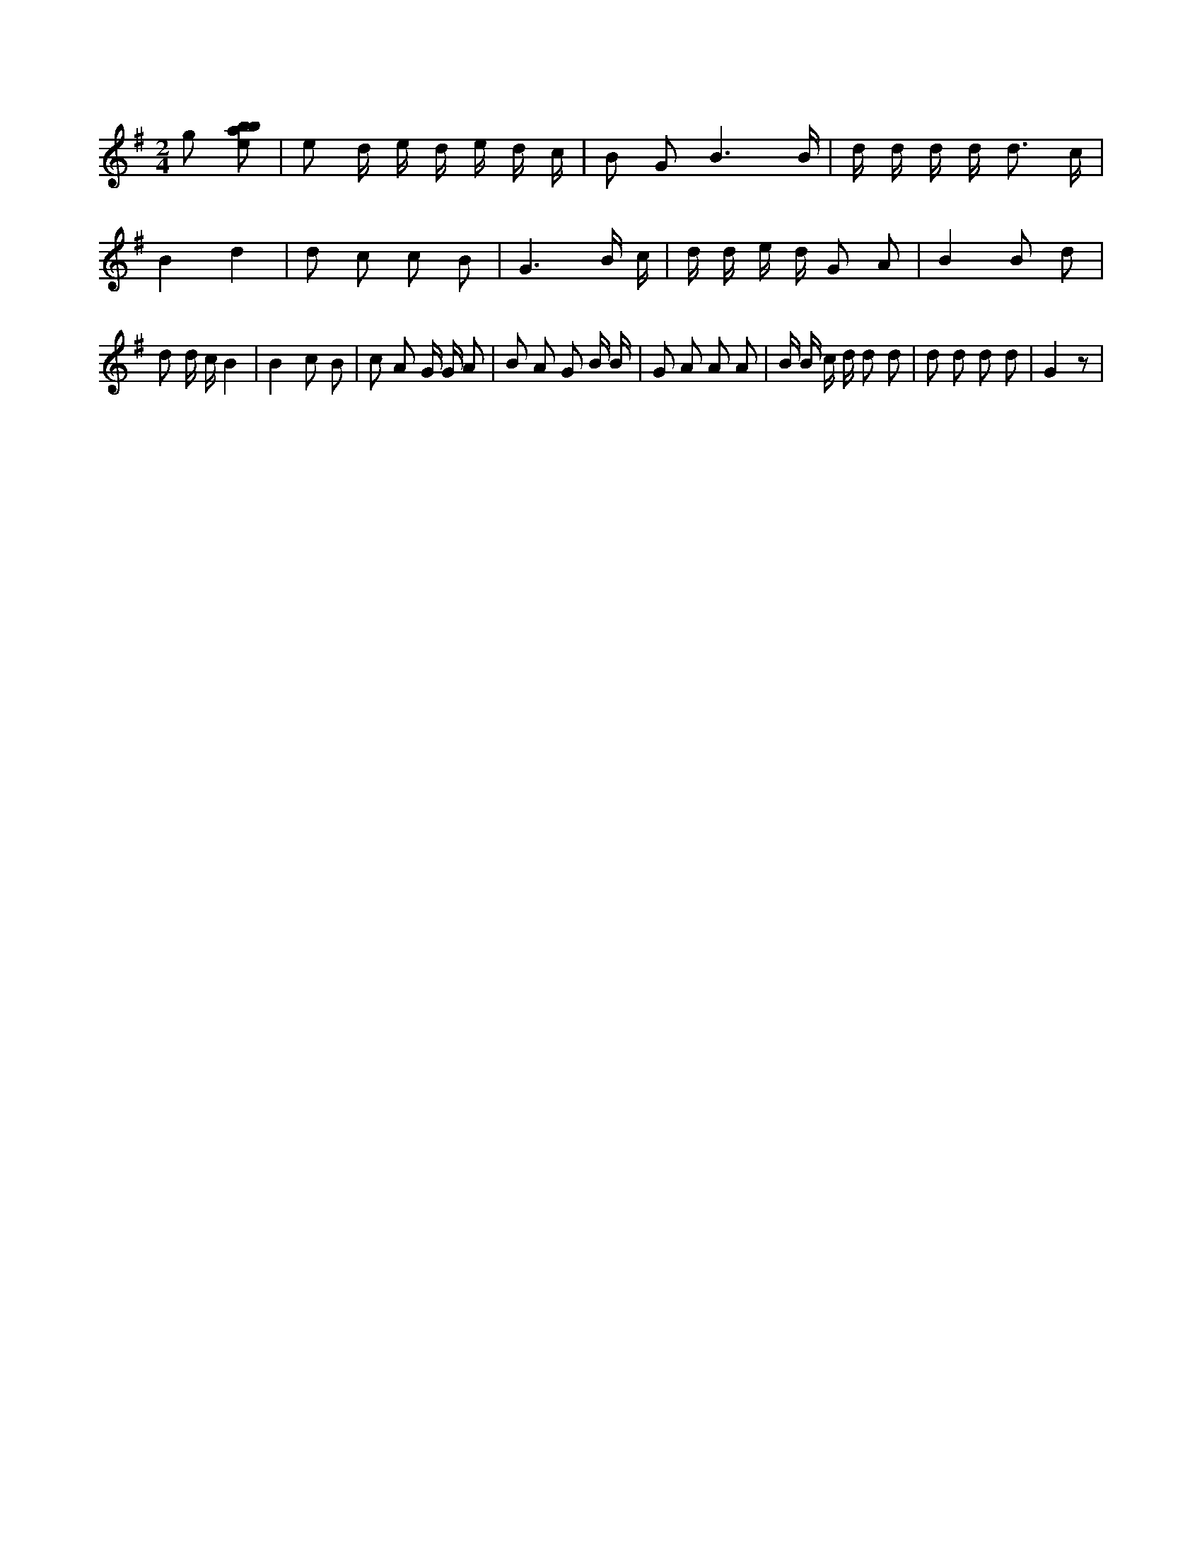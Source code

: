 X:414
L:1/8
M:2/4
K:Gclef
g [ebab] | e d/2 e/2 d/2 e/2 d/2 c/2 | B G B3 /2 B/2 | d/2 d/2 d/2 d < d c/2 | B2 d2 | d c c B | G3 B/2 c/2 | d/2 d/2 e/2 d/2 G A | B2 B d | d d/2 c/2 B2 | B2 c B | c A G/2 G/2 A | B A G B/2 B/2 | G A A A | B/2 B/2 c/2 d/2 d d | d d d d | G2 z |
